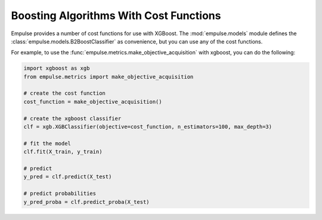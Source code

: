 =======================================
Boosting Algorithms With Cost Functions
=======================================

Empulse provides a number of cost functions for use with XGBoost.
The :mod:`empulse.models` module defines the :class:`empulse.models.B2BoostClassifier` as convenience,
but you can use any of the cost functions.

For example, to use the :func:`empulse.metrics.make_objective_acquisition` with xgboost, you can do the following:

.. code-block::  python

        import xgboost as xgb
        from empulse.metrics import make_objective_acquisition

        # create the cost function
        cost_function = make_objective_acquisition()

        # create the xgboost classifier
        clf = xgb.XGBClassifier(objective=cost_function, n_estimators=100, max_depth=3)

        # fit the model
        clf.fit(X_train, y_train)

        # predict
        y_pred = clf.predict(X_test)

        # predict probabilities
        y_pred_proba = clf.predict_proba(X_test)

